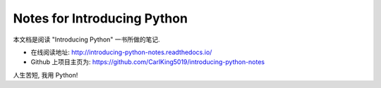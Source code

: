 =========================================================
Notes for Introducing Python
=========================================================

本文档是阅读 "Introducing Python" 一书所做的笔记.

* 在线阅读地址: http://introducing-python-notes.readthedocs.io/

* Github 上项目主页为: https://github.com/CarlKing5019/introducing-python-notes

人生苦短, 我用 Python!
